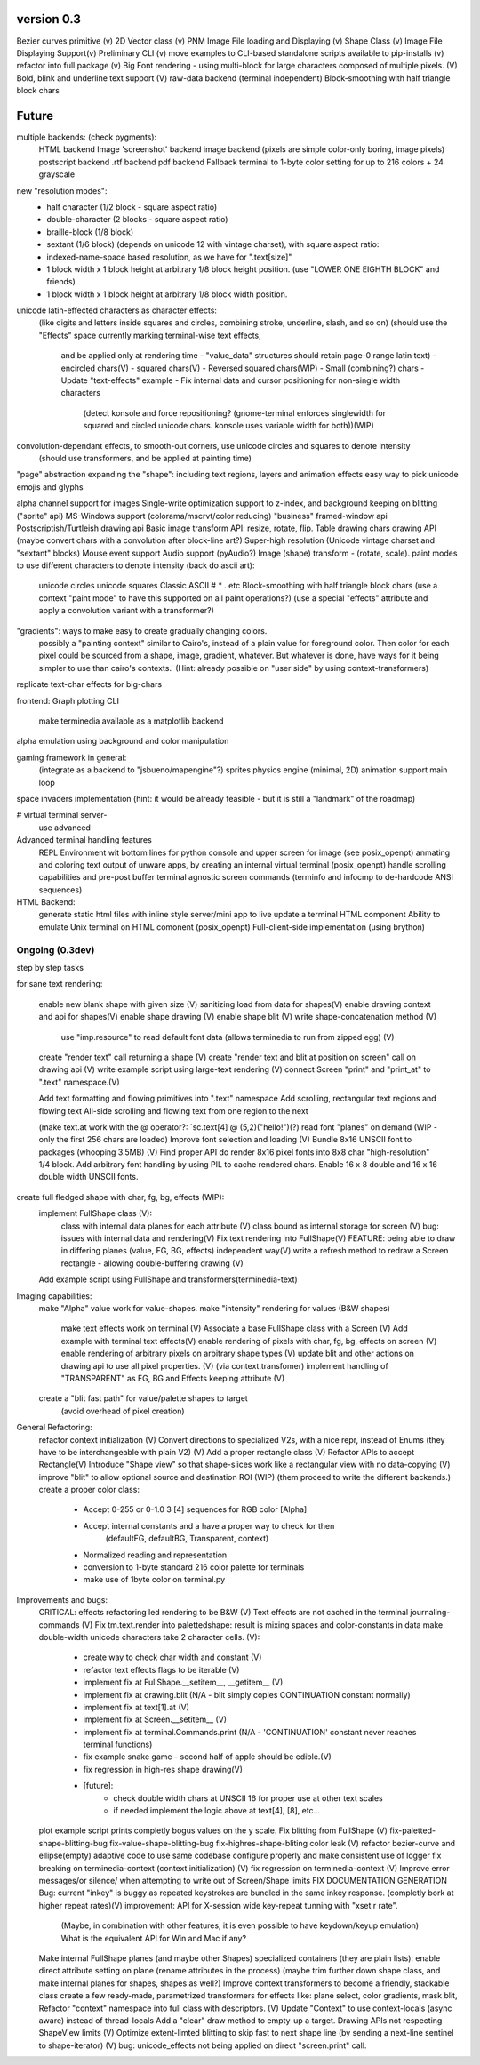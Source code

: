 version 0.3
============

Bezier curves primitive (v)
2D Vector class (v)
PNM Image File loading and Displaying (v)
Shape Class (v)
Image File Displaying Support(v)
Preliminary CLI (v)
move examples to CLI-based standalone scripts available to pip-installs (v)
refactor into full package (v)
Big Font rendering - using multi-block for large characters composed of multiple pixels. (V)
Bold, blink and underline text support (V)
raw-data backend (terminal independent)
Block-smoothing with half triangle block chars


Future
========

multiple backends: (check pygments):
    HTML backend
    Image 'screenshot' backend
    image backend (pixels are simple color-only boring, image pixels)
    postscript backend
    .rtf backend
    pdf backend
    Fallback terminal to 1-byte color setting for up to 216 colors + 24 grayscale

new "resolution modes":
    - half character (1/2 block - square aspect ratio)
    - double-character (2 blocks - square aspect ratio)
    - braille-block (1/8 block)
    - sextant (1/6 block) (depends on unicode 12 with vintage charset), with square aspect ratio:
    - indexed-name-space based resolution, as we have for ".text[size]"
    - 1 block width x 1 block height at arbitrary 1/8 block height position. (use "LOWER ONE EIGHTH BLOCK" and friends)
    - 1 block width x 1 block height at arbitrary 1/8 block width position.

unicode latin-effected characters as character effects:
    (like digits and letters inside squares and circles, combining stroke, underline, slash, and so on)
    (should use the "Effects" space currently marking terminal-wise text effects,
     and be applied only at rendering time - "value_data" structures should retain page-0 range latin text)
     - encircled chars(V)
     - squared chars(V)
     - Reversed squared chars(WIP)
     - Small (combining?) chars
     - Update "text-effects" example
     - Fix internal data and cursor positioning for non-single width characters
            (detect konsole and force repositioning? (gnome-terminal enforces
            singlewidth for squared and circled unicode chars. konsole uses
            variable width for both))(WIP)


convolution-dependant effects, to smooth-out corners, use unicode circles and squares to denote intensity
    (should use transformers, and be applied at painting time)
"page" abstraction expanding the "shape": including text regions, layers and animation effects
easy way to pick unicode emojis and glyphs

alpha channel support for images
Single-write optimization
support to z-index, and background keeping on blitting ("sprite" api)
MS-Windows support (colorama/mscrvt/color reducing)
"business" framed-window api
Postscriptish/Turtleish drawing api
Basic image transform API: resize, rotate, flip.
Table drawing chars drawing API (maybe convert chars with a convolution after block-line art?)
Super-high resolution (Unicode vintage charset and "sextant" blocks)
Mouse event support
Audio support (pyAudio?)
Image (shape) transform - (rotate, scale).
paint modes to use different characters to denote intensity (back do ascii art):
    unicode circles
    unicode squares
    Classic ASCII # * . etc
    Block-smoothing with half triangle block chars
    (use a context "paint mode" to have this supported on all paint operations?)
    (use a special "effects" attribute and apply a convolution variant with a transformer?)

"gradients": ways to make easy to create gradually changing colors.
             possibly a "painting context" similar to Cairo's, instead
             of a plain value for foreground color. Then color
             for each pixel could be sourced from a shape, image,
             gradient, whatever.
             But whatever is done, have ways for it being simpler to
             use than cairo's contexts.'
             (Hint: already possible on "user side" by using context-transformers)

replicate text-char effects for big-chars

frontend:
Graph plotting CLI
    make terminedia available as a matplotlib backend

alpha emulation using background and color manipulation

gaming framework in general:
    (integrate as a backend to "jsbueno/mapengine"?)
    sprites
    physics engine (minimal, 2D)
    animation support
    main loop

space invaders implementation (hint: it would be already feasible - but it is still a "landmark" of the roadmap)


# virtual terminal server-
    use advanced

Advanced terminal handling features
    REPL Environment wit bottom lines for python console and upper screen for image (see posix_openpt)
    anmating and coloring text output of unware apps, by creating an internal virtual terminal (posix_openpt)
    handle scrolling capabilities and pre-post buffer
    terminal agnostic screen commands (terminfo and infocmp to de-hardcode ANSI sequences)

HTML Backend:
    generate static html files with inline style
    server/mini app to live update a terminal HTML component
    Ability to emulate Unix terminal on HTML comonent (posix_openpt)
    Full-client-side implementation (using brython)


Ongoing (0.3dev)
###############
step by step tasks

for sane text rendering:

    enable new blank shape with given size (V)
    sanitizing load from data for shapes(V)
    enable drawing context and api for shapes(V)
    enable shape drawing (V)
    enable shape blit (V)
    write shape-concatenation method (V)
        use "imp.resource" to read default font data (allows terminedia to run from zipped egg) (V)
    create "render text" call returning a shape (V)
    create "render text and blit at position on screen" call on drawing api (V)
    write example script using large-text rendering (V)
    connect Screen "print" and "print_at" to ".text" namespace.(V)

    Add text formatting and flowing primitives into ".text" namespace
    Add scrolling, rectangular text regions and flowing text
    All-side scrolling and flowing text from one region to the next

    (make text.at work with the @ operator?: `sc.text[4] @ (5,2)("hello!")(?)
    read font "planes" on demand (WIP - only the first 256 chars are loaded)
    Improve font selection and loading (V)
    Bundle 8x16 UNSCII font to packages (whooping 3.5MB) (V)
    Find proper API do render 8x16 pixel fonts into 8x8 char "high-resolution" 1/4 block.
    Add arbitrary font handling by using PIL to cache rendered chars.
    Enable 16 x 8 double and 16 x 16 double width UNSCII fonts.

create full fledged shape with char, fg, bg, effects (WIP):
    implement FullShape class (V):
        class with internal data planes for each attribute (V)
        class bound as internal storage for screen (V)
        bug: issues with internal data and rendering(V)
        Fix text rendering into FullShape(V)
        FEATURE: being able to draw in differing planes (value, FG, BG, effects) independent way(V)
        write a refresh method to redraw a Screen rectangle - allowing double-buffering drawing (V)
    Add example script using FullShape and transformers(terminedia-text)


Imaging capabilities:
    make "Alpha" value work for value-shapes.
    make "intensity" rendering for values (B&W shapes)
        make text effects work on terminal (V)
        Associate a base FullShape class with a Screen (V)
        Add example with terminal text effects(V)
        enable rendering of pixels with char, fg, bg, effects on screen (V)
        enable rendering of arbitrary pixels on arbitrary shape types (V)
        update blit and other actions on drawing api to use all pixel properties. (V) (via context.transfomer)
        implement handling of "TRANSPARENT" as FG, BG and Effects keeping attribute (V)
    create a "blit fast path" for value/palette shapes to target
        (avoid overhead of pixel creation)

General Refactoring:
    refactor context initialization (V)
    Convert directions to specialized V2s, with a nice repr, instead of Enums (they have to be interchangeable with plain V2) (V)
    Add a proper rectangle class (V)
    Refactor APIs to accept Rectangle(V)
    Introduce "Shape view" so that shape-slices work like a rectangular view with no data-copying (V)
    improve "blit" to allow optional source and destination ROI (WIP)
    (them proceed to write the different backends.)
    create a proper color class:
        - Accept 0-255 or 0-1.0 3 [4] sequences for RGB color [Alpha]
        - Accept internal constants and a have a proper way to check for then
                 (defaultFG, defaultBG, Transparent, context)
        - Normalized reading and representation
        - conversion to 1-byte standard 216 color palette for terminals
        - make use of 1byte color on terminal.py


Improvements and bugs:
    CRITICAL: effects refactoring led rendering to be B&W (V)
    Text effects are not cached in the terminal journaling-commands (V)
    Fix tm.text.render into palettedshape: result is mixing spaces and color-constants in data
    make double-width unicode characters take 2 character cells. (V):
        - create way to check char width and constant (V)
        - refactor text effects flags to be iterable (V)
        - implement fix at FullShape.__setitem__, __getitem__ (V)
        - implement fix at drawing.blit (N/A - blit simply copies CONTINUATION constant normally)
        - implement fix at text[1].at (V)
        - implement fix at Screen.__setitem__ (V)
        - implement fix at terminal.Commands.print (N/A - 'CONTINUATION' constant never reaches terminal functions)
        - fix example snake game - second half of apple should be edible.(V)
        - fix regression in high-res shape drawing(V)
        - [future]:
            - check double width chars at UNSCII 16 for proper use at other text scales
            - if needed implement the logic above at text[4], [8], etc...
    plot example script prints completly bogus values on the y scale.
    Fix blitting from FullShape (V)
    fix-paletted-shape-blitting-bug
    fix-value-shape-blitting-bug
    fix-highres-shape-bliting color leak (V)
    refactor bezier-curve and ellipse(empty) adaptive code to use same codebase
    configure properly and make consistent use of logger
    fix breaking on terminedia-context (context initialization) (V)
    fix regression on terminedia-context (V)
    Improve error messages/or silence/ when attempting to write out of Screen/Shape limits
    FIX DOCUMENTATION GENERATION
    Bug: current "inkey" is buggy as repeated keystrokes are bundled in the same inkey response. (completly bork at higher repeat rates)(V)
    improvement: API for  X-session wide key-repeat tunning with "xset r rate".
            (Maybe, in combination with other features, it is even possible to have keydown/keyup emulation)
            What is the equivalent API for Win and Mac if any?
    Make internal FullShape planes (and maybe other Shapes) specialized containers (they are plain lists): enable direct attribute setting on plane (rename  attributes in the process) (maybe trim further down shape class, and make internal planes for shapes, shapes as well?)
    Improve context transformers to become a friendly, stackable class
    create a few ready-made, parametrized transformers for effects like: plane select, color gradients, mask blit,
    Refactor "context" namespace into full class with descriptors. (V)
    Update "Context" to use context-locals (async aware) instead of thread-locals
    Add a "clear" draw method to empty-up a target.
    Drawing APIs not respecting ShapeView limits (V)
    Optimize extent-limted blitting to skip fast to next shape line (by sending a next-line sentinel to shape-iterator) (V)
    bug: unicode_effects not being applied on direct "screen.print" call.


